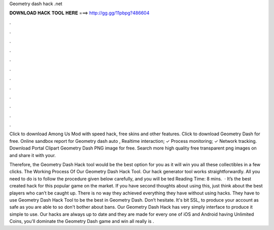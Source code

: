 Geometry dash hack .net



𝐃𝐎𝐖𝐍𝐋𝐎𝐀𝐃 𝐇𝐀𝐂𝐊 𝐓𝐎𝐎𝐋 𝐇𝐄𝐑𝐄 ===> http://gg.gg/11pbpg?486604



.



.



.



.



.



.



.



.



.



.



.



.

Click to download Among Us Mod with speed hack, free skins and other features.  Click to download Geometry Dash for free. Online sandbox report for Geometry dash auto , Realtime interaction; ✓ Process monitoring; ✓ Network tracking. Download Portal Clipart Geometry Dash  PNG image for free. Search more high quality free transparent png images on  and share it with your.

Therefore, the Geometry Dash Hack tool would be the best option for you as it will win you all these collectibles in a few clicks. The Working Process Of Our Geometry Dash Hack Tool. Our hack generator tool works straightforwardly. All you need to do is to follow the procedure given below carefully, and you will be ted Reading Time: 8 mins.  · It’s the best created hack for this popular game on the market. If you have second thoughts about using this, just think about the best players who can’t be caught up. There is no way they achieved everything they have without using hacks. They have to use Geometry Dash Hack Tool to be the best in Geometry Dash. Don’t hesitate. It's bit SSL, to produce your account as safe as you are able to so don't bother about bans. Our Geometry Dash Hack has very simply interface to produce it simple to use. Our hacks are always up to date and they are made for every one of iOS and Android  having Unlimited Coins, you'll dominate the Geometry Dash game and win all  really is .
